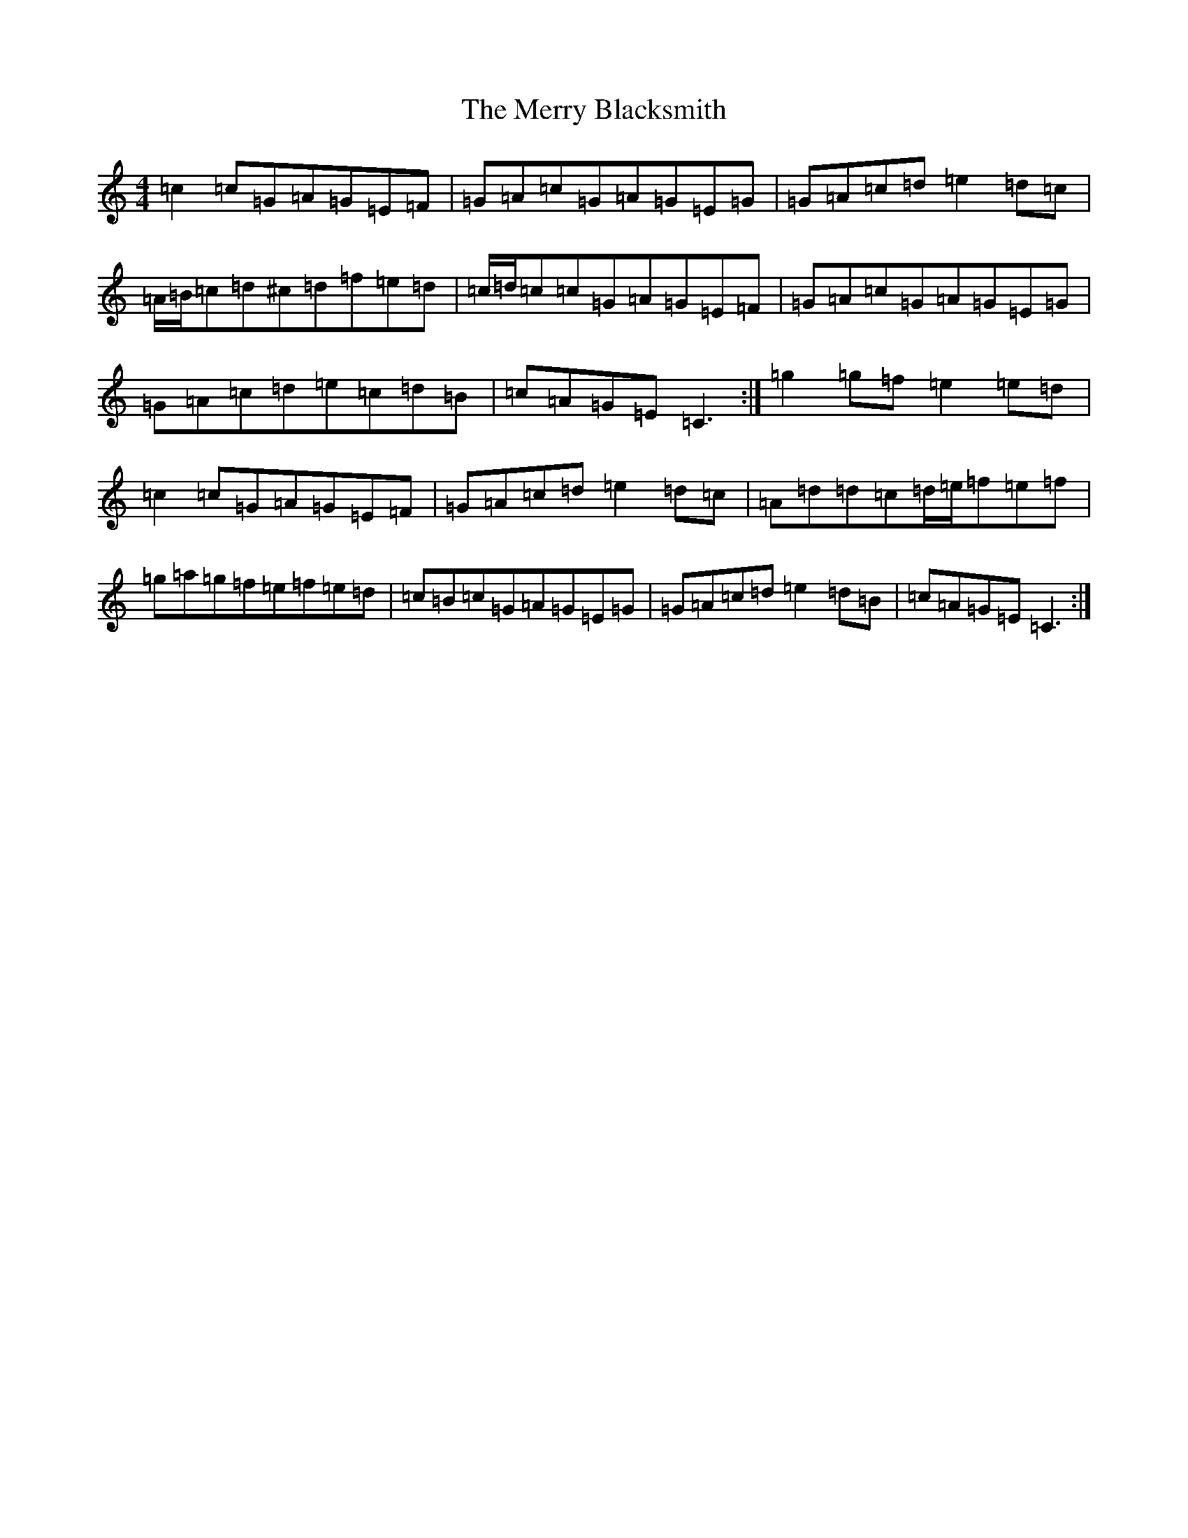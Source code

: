 X: 13946
T: Merry Blacksmith, The
S: https://thesession.org/tunes/72#setting12542
Z: D Major
R: reel
M:4/4
L:1/8
K: C Major
=c2=c=G=A=G=E=F|=G=A=c=G=A=G=E=G|=G=A=c=d=e2=d=c|=A/2=B/2=c=d^c=d=f=e=d|=c/2=d/2=c=c=G=A=G=E=F|=G=A=c=G=A=G=E=G|=G=A=c=d=e=c=d=B|=c=A=G=E=C3:|=g2=g=f=e2=e=d|=c2=c=G=A=G=E=F|=G=A=c=d=e2=d=c|=A=d=d=c=d/2=e/2=f=e=f|=g=a=g=f=e=f=e=d|=c=B=c=G=A=G=E=G|=G=A=c=d=e2=d=B|=c=A=G=E=C3:|